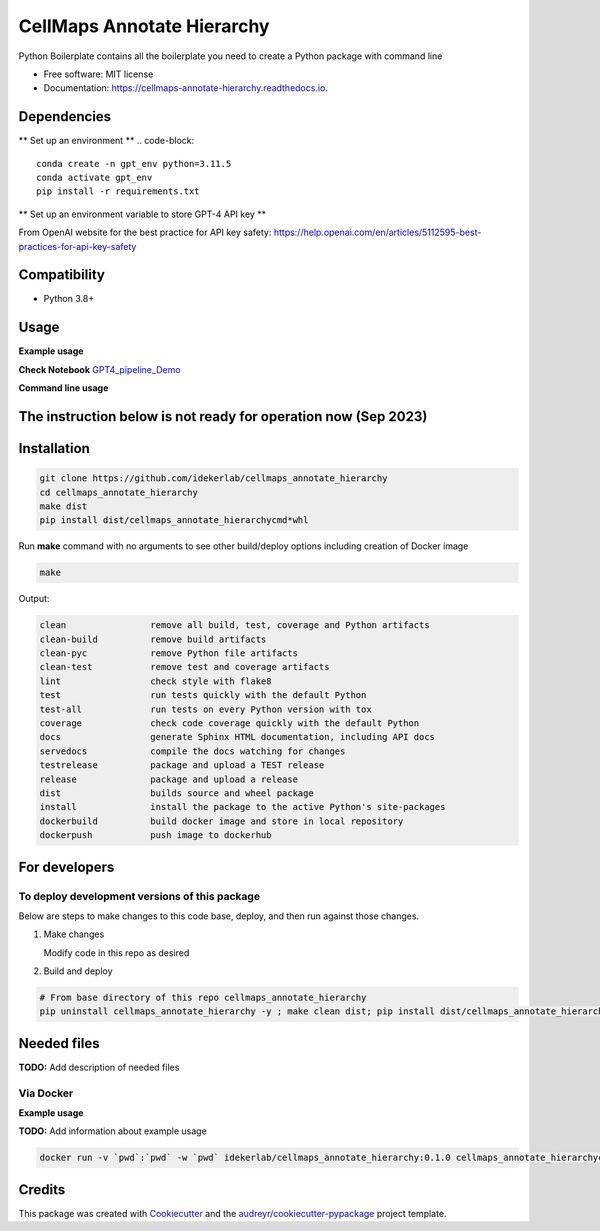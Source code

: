 ===========================
CellMaps Annotate Hierarchy
===========================


.. image:: https://img.shields.io/pypi/v/cellmaps_annotate_hierarchy.svg
        :target: https://pypi.python.org/pypi/cellmaps_annotate_hierarchy

.. image:: https://img.shields.io/travis/idekerlab/cellmaps_annotate_hierarchy.svg
        :target: https://travis-ci.com/idekerlab/cellmaps_annotate_hierarchy

.. image:: https://readthedocs.org/projects/cellmaps-annotate-hierarchy/badge/?version=latest
        :target: https://cellmaps-annotate-hierarchy.readthedocs.io/en/latest/?badge=latest
        :alt: Documentation Status




Python Boilerplate contains all the boilerplate you need to create a Python package with command line


* Free software: MIT license
* Documentation: https://cellmaps-annotate-hierarchy.readthedocs.io.



Dependencies
------------

** Set up an environment **
.. code-block::
    conda create -n gpt_env python=3.11.5
    conda activate gpt_env
    pip install -r requirements.txt

** Set up an environment variable to store GPT-4 API key **

.. code-block::
    conda activate gpt_env
    conda env config vars set OPENAI_API_KEY="<your api key>"
    conda deactivate  # reactivate 
    
    conda activate gpt_env
    echo $OPENAI_API_KEY # make sure the key setup 

    # in python 
    %python
    import os
    import openai
     
    openai.api_key = os.environ["OPENAI_API_KEY"]

From OpenAI website for the best practice for API key safety: https://help.openai.com/en/articles/5112595-best-practices-for-api-key-safety 


Compatibility
-------------

* Python 3.8+

Usage
-----

**Example usage**


**Check Notebook**  `GPT4_pipeline_Demo <./cellmaps_annotate_hierarchy/GPT4_pipeline_Demo.ipynb>`_


**Command line usage**


.. code-block::
   cd ./cellmaps_annotate_hierarchy
   python ./get_gene_set_analysis.py  --config ./gpt4_config.json --input ./data/example_NeST_table_sub.tsv --start 0 --end 26 --input_sep '\t' --set_index 'NEST ID' --gene_column Genes --gene_sep ',' --out_file ./data/demo_commandline.tsv


The instruction below is not ready for operation now (Sep 2023)
----------------------------------------------------------

Installation
--------------

.. code-block::

   git clone https://github.com/idekerlab/cellmaps_annotate_hierarchy
   cd cellmaps_annotate_hierarchy
   make dist
   pip install dist/cellmaps_annotate_hierarchycmd*whl


Run **make** command with no arguments to see other build/deploy options including creation of Docker image 

.. code-block::

   make

Output:

.. code-block::

   clean                remove all build, test, coverage and Python artifacts
   clean-build          remove build artifacts
   clean-pyc            remove Python file artifacts
   clean-test           remove test and coverage artifacts
   lint                 check style with flake8
   test                 run tests quickly with the default Python
   test-all             run tests on every Python version with tox
   coverage             check code coverage quickly with the default Python
   docs                 generate Sphinx HTML documentation, including API docs
   servedocs            compile the docs watching for changes
   testrelease          package and upload a TEST release
   release              package and upload a release
   dist                 builds source and wheel package
   install              install the package to the active Python's site-packages
   dockerbuild          build docker image and store in local repository
   dockerpush           push image to dockerhub

For developers
-------------------------------------------

To deploy development versions of this package
~~~~~~~~~~~~~~~~~~~~~~~~~~~~~~~~~~~~~~~~~~~~~~~~~~

Below are steps to make changes to this code base, deploy, and then run
against those changes.

#. Make changes

   Modify code in this repo as desired

#. Build and deploy

.. code-block::

    # From base directory of this repo cellmaps_annotate_hierarchy
    pip uninstall cellmaps_annotate_hierarchy -y ; make clean dist; pip install dist/cellmaps_annotate_hierarchy*whl



Needed files
------------

**TODO:** Add description of needed files



Via Docker
~~~~~~~~~~~~~~~~~~~~~~

**Example usage**

**TODO:** Add information about example usage


.. code-block::

   docker run -v `pwd`:`pwd` -w `pwd` idekerlab/cellmaps_annotate_hierarchy:0.1.0 cellmaps_annotate_hierarchycmd.py # TODO Add other needed arguments here


Credits
-------

This package was created with Cookiecutter_ and the `audreyr/cookiecutter-pypackage`_ project template.

.. _Cookiecutter: https://github.com/audreyr/cookiecutter
.. _`audreyr/cookiecutter-pypackage`: https://github.com/audreyr/cookiecutter-pypackage
.. _NDEx: http://www.ndexbio.org
